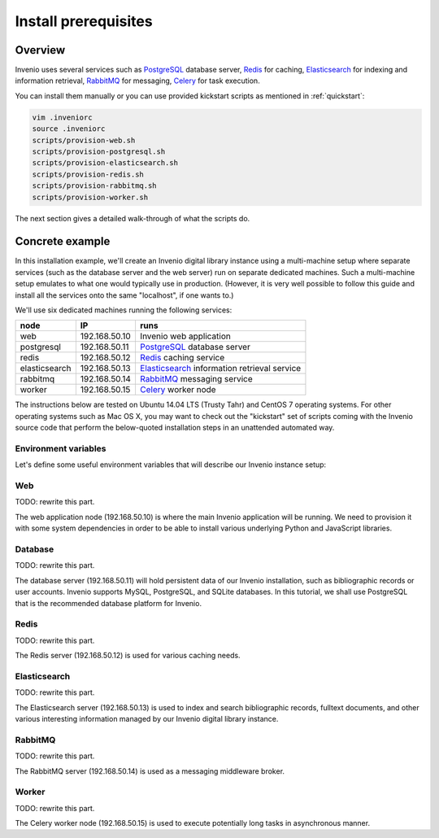..
    This file is part of Invenio.
    Copyright (C) 2015-2018 CERN.

    Invenio is free software; you can redistribute it and/or modify it
    under the terms of the MIT License; see LICENSE file for more details.

.. _install_prerequisites:

Install prerequisites
=====================

Overview
--------

Invenio uses several services such as `PostgreSQL <http://www.postgresql.org/>`_
database server, `Redis <http://redis.io/>`_ for caching, `Elasticsearch
<https://www.elastic.co/products/elasticsearch>`_ for indexing and information
retrieval, `RabbitMQ <http://www.rabbitmq.com/>`_ for messaging, `Celery
<http://www.celeryproject.org/>`_ for task execution.

You can install them manually or you can use provided kickstart scripts as
mentioned in :ref:`quickstart`:

.. code-block:: bash

  vim .inveniorc
  source .inveniorc
  scripts/provision-web.sh
  scripts/provision-postgresql.sh
  scripts/provision-elasticsearch.sh
  scripts/provision-redis.sh
  scripts/provision-rabbitmq.sh
  scripts/provision-worker.sh

The next section gives a detailed walk-through of what the scripts do.

Concrete example
----------------

In this installation example, we'll create an Invenio digital library instance
using a multi-machine setup where separate services (such as the database server
and the web server) run on separate dedicated machines. Such a multi-machine
setup emulates to what one would typically use in production. (However, it is
very well possible to follow this guide and install all the services onto the
same "localhost", if one wants to.)

We'll use six dedicated machines running the following services:

============= ============= ====================
node          IP            runs
============= ============= ====================
web           192.168.50.10 Invenio web application
postgresql    192.168.50.11 `PostgreSQL <http://www.postgresql.org/>`_ database server
redis         192.168.50.12 `Redis <http://redis.io/>`_ caching service
elasticsearch 192.168.50.13 `Elasticsearch <https://www.elastic.co/products/elasticsearch>`_ information retrieval service
rabbitmq      192.168.50.14 `RabbitMQ <http://www.rabbitmq.com/>`_ messaging service
worker        192.168.50.15 `Celery <http://www.celeryproject.org/>`_ worker node
============= ============= ====================

The instructions below are tested on Ubuntu 14.04 LTS (Trusty Tahr) and CentOS 7
operating systems. For other operating systems such as Mac OS X, you may want to
check out the "kickstart" set of scripts coming with the Invenio source code
that perform the below-quoted installation steps in an unattended automated way.

Environment variables
~~~~~~~~~~~~~~~~~~~~~

Let's define some useful environment variables that will describe our Invenio
instance setup:

.. glossary::

   INVENIO_WEB_HOST
     The IP address of the Web server node.

   INVENIO_WEB_INSTANCE
     The name of your Invenio instance that will be created. Usually equal to
     the name of the Python virtual environment.

   INVENIO_WEB_VENV
     The name of the Python virtual environment where Invenio will be installed.
     Usually equal to the name of the Invenio instance.

   INVENIO_USER_EMAIL
     The email address of a user account that will be created on the Invenio
     instance.

   INVENIO_USER_PASS
     The password of this Invenio user.

   INVENIO_POSTGRESQL_HOST
     The IP address of the PostgreSQL database server.

   INVENIO_POSTGRESQL_DBNAME
     The database name that will hold persistent data of our Invenio instance.

   INVENIO_POSTGRESQL_DBUSER
     The database user name used to connect to the database server.

   INVENIO_POSTGRESQL_DBPASS
     The password of this database user.

   INVENIO_REDIS_HOST
     The IP address af the Redis server.

   INVENIO_ELASTICSEARCH_HOST
     The IP address of the Elasticsearch information retrieval server.

   INVENIO_RABBITMQ_HOST
     The IP address of the RabbitMQ messaging server.

   INVENIO_WORKER_HOST
     The IP address of the Celery worker node.

Web
~~~

TODO: rewrite this part.

The web application node (192.168.50.10) is where the main Invenio application
will be running. We need to provision it with some system dependencies in order
to be able to install various underlying Python and JavaScript libraries.

Database
~~~~~~~~

TODO: rewrite this part.

The database server (192.168.50.11) will hold persistent data of our Invenio
installation, such as bibliographic records or user accounts. Invenio supports
MySQL, PostgreSQL, and SQLite databases. In this tutorial, we shall use
PostgreSQL that is the recommended database platform for Invenio.

Redis
~~~~~

TODO: rewrite this part.

The Redis server (192.168.50.12) is used for various caching needs.

Elasticsearch
~~~~~~~~~~~~~

TODO: rewrite this part.

The Elasticsearch server (192.168.50.13) is used to index and search
bibliographic records, fulltext documents, and other various interesting
information managed by our Invenio digital library instance.

RabbitMQ
~~~~~~~~

TODO: rewrite this part.

The RabbitMQ server (192.168.50.14) is used as a messaging middleware broker.

Worker
~~~~~~

TODO: rewrite this part.

The Celery worker node (192.168.50.15) is used to execute potentially long tasks
in asynchronous manner.
